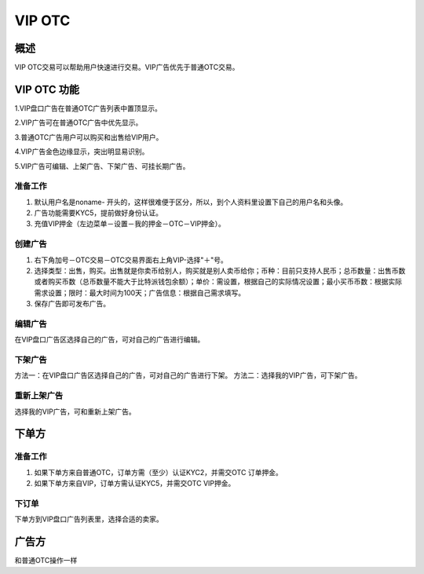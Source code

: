 VIP OTC
===========

概述
---------
VIP OTC交易可以帮助用户快速进行交易。VIP广告优先于普通OTC交易。


VIP OTC 功能
------------------

1.VIP盘口广告在普通OTC广告列表中置顶显示。

2.VIP广告可在普通OTC广告中优先显示。

3.普通OTC广告用户可以购买和出售给VIP用户。

4.VIP广告金色边缘显示，突出明显易识别。

5.VIP广告可编辑、上架广告、下架广告、可挂长期广告。



..  image:: ../img/vip.png
    :width: 320px
    :height: 520px
    :scale: 100%
    :align: center


准备工作
^^^^^^^^^^^^^^^^^


1. 默认用户名是noname- 开头的，这样很难便于区分，所以，到个人资料里设置下自己的用户名和头像。
2. 广告功能需要KYC5，提前做好身份认证。
3. 充值VIP押金（左边菜单－设置－我的押金－OTC－VIP押金）。



创建广告
^^^^^^^^^^^^^^^^^^^

1. 右下角加号－OTC交易－OTC交易界面右上角VIP-选择"＋"号。
2. 选择类型：出售，购买。出售就是你卖币给别人，购买就是别人卖币给你；币种：目前只支持人民币；总币数量：出售币数或者购买币数（总币数量不能大于比特派钱包余额）；单价：需设置，根据自己的实际情况设置；最小买币币数：根据实际需求设置；限时：最大时间为100天；广告信息：根据自己需求填写。
3. 保存广告即可发布广告。

..  image:: ../img/create.png
    :width: 320px
    :height: 520px
    :scale: 100%
    :align: center


编辑广告
^^^^^^^^^^^^^^^^^^^^^^^

在VIP盘口广告区选择自己的广告，可对自己的广告进行编辑。


下架广告
^^^^^^^^^^^^^^^^^^^^^^^

方法一：在VIP盘口广告区选择自己的广告，可对自己的广告进行下架。
方法二：选择我的VIP广告，可下架广告。

重新上架广告
^^^^^^^^^^^^^^^^^^^^^^^^

选择我的VIP广告，可和重新上架广告。

下单方
------

准备工作
^^^^^^^^^^^^^^

1. 如果下单方来自普通OTC，订单方需（至少）认证KYC2，并需交OTC 订单押金。
2. 如果下单方来自VIP，订单方需认证KYC5，并需交OTC VIP押金。

下订单
^^^^^^^^^^^^^^^

下单方到VIP盘口广告列表里，选择合适的卖家。

..  image:: ../img/viporder.png
    :width: 320px
    :height: 520px
    :scale: 100%
    :align: center

广告方
-----------

和普通OTC操作一样



